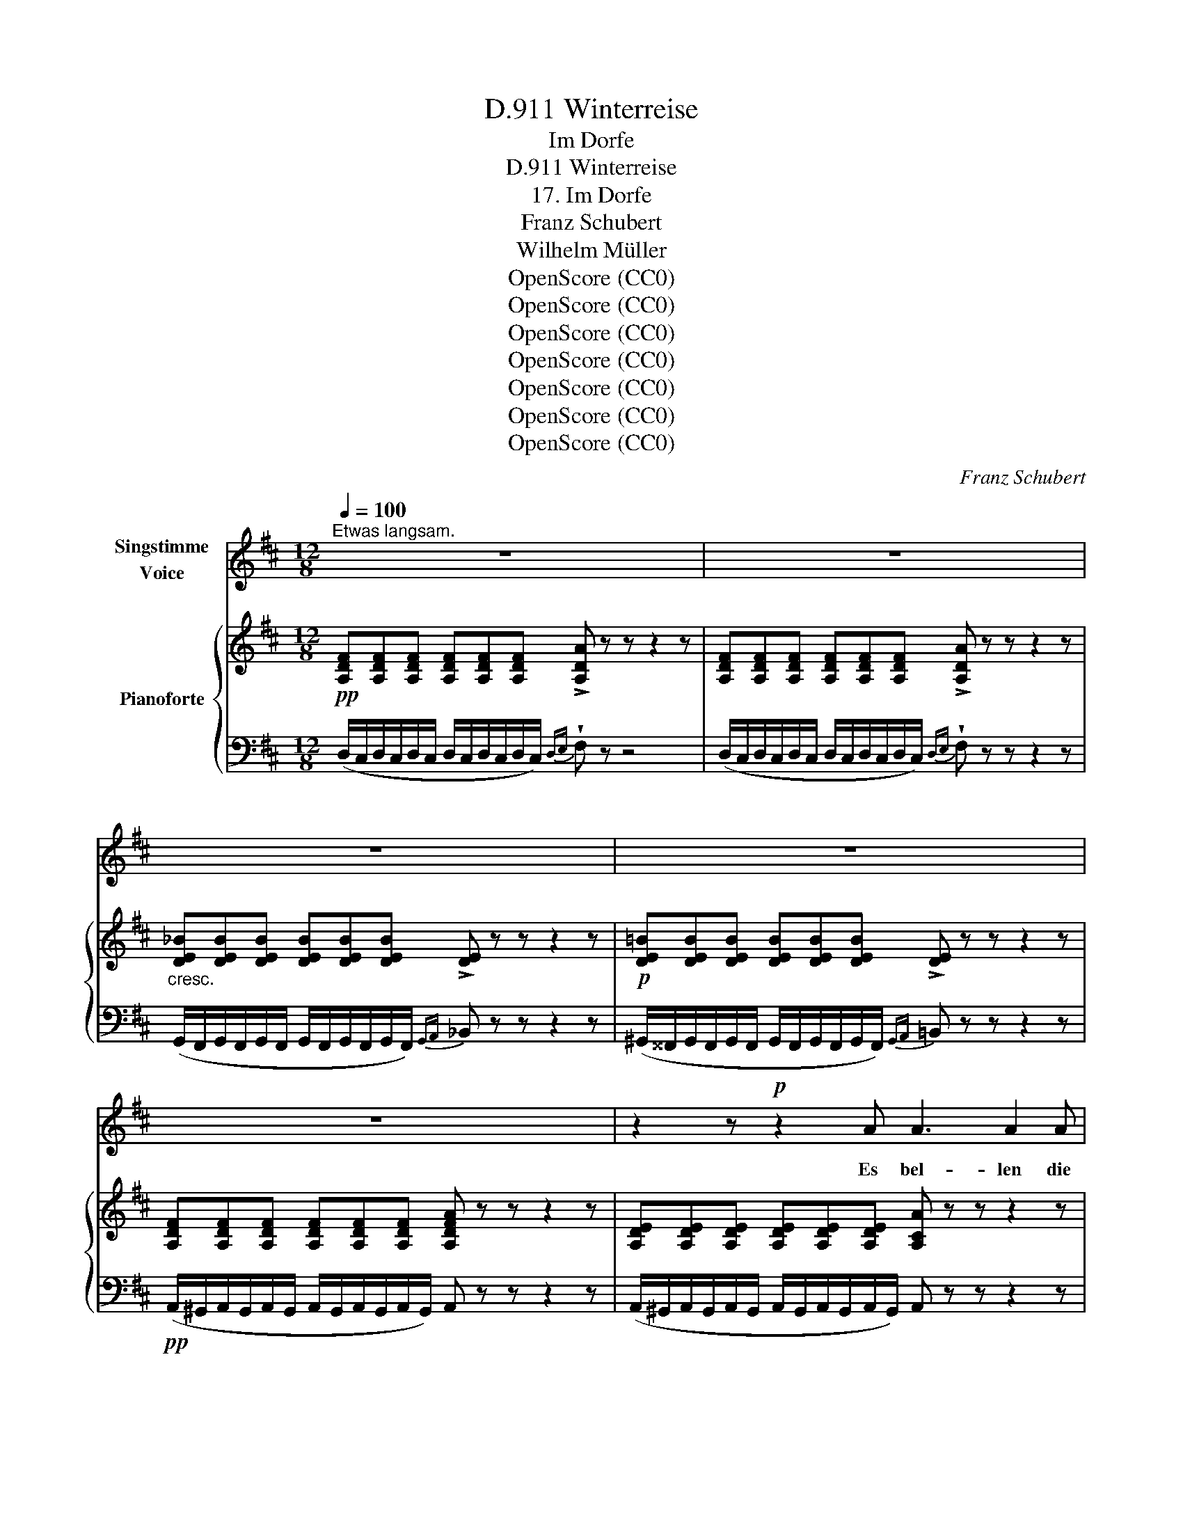 X:1
T:Winterreise, D.911
T:Im Dorfe
T:Winterreise, D.911
T:17. Im Dorfe
T:Franz Schubert
T:Wilhelm Müller
T:OpenScore (CC0)
T:OpenScore (CC0)
T:OpenScore (CC0)
T:OpenScore (CC0)
T:OpenScore (CC0)
T:OpenScore (CC0)
T:OpenScore (CC0)
C:Franz Schubert
Z:Wilhelm Müller
Z:OpenScore (CC0)
%%score 1 { ( 2 4 5 ) | ( 3 6 7 ) }
L:1/8
Q:1/4=100
M:12/8
K:D
V:1 treble nm="Singstimme\nVoice"
V:2 treble nm="Pianoforte"
V:4 treble 
V:5 treble 
V:3 bass 
V:6 bass 
V:7 bass 
V:1
"^Etwas langsam." z12 | z12 | z12 | z12 | z12 | z2 z!p! z2 A A3 A2 A | F3 F2 F A3 A2 A | %7
w: |||||Es bel- len die|Hun- de, es ras- seln die|
 F3 F2 F d3 d2 d | E3 E2 E (d3 d2) d | E3 E3 z2 z4 | z2 z2 z2 E3 E2 E | F3 F3 =c3 c2 c | %12
w: ket- ten es schla- fen die|Men- schen in ihr- * ren|Bet- ten|traü- men sich|Man- ches, was sie nicht|
{=c} B3 B3 ^c3 c2 c | d3 A2 A G3 B2 A |{G} F3 z F3 z z4 | z2 z2 z2 =F3 F2 F | %16
w: ha- ben, thun sich im|Gu- ten und Ar- gen er-|la- ben|und mor- gen|
 (E3 E2)[Q:1/4=100] E"^ritard."[Q:1/4=95] A3[Q:1/4=80] G2[Q:1/4=70] E[Q:1/4=97]"^.5"[Q:1/4=90][Q:1/4=85] | %17
w: früh * ist al- les zer-|
[Q:1/4=60]"^a tempo\n""^a tempo\n"{E} D2 D z z8 | z4 z2 z2 z z2[Q:1/4=80] d | %19
w: flos- sen.|je|
 B2 z z2 d =c2 z z2 d | A B =c d2 c ^A B z z2 B | d2 B z2 B d2 =c z2 e | AB =c d2 c ^A B z z2 B | %23
w: nun, je nun sie|ha- ben ihr Theil ge- nos- sen, und|hof- fen, und hof- fen, was|sie _ noch üb- rig lies- sen, doch|
 (B2 e) e2 e =c3 A2 A | (A2 d) d2 d B3 G2 G | ^c3- cd c{e} d3 d2 z | z12 | z12 | z12 | z6 A3 A2 A | %30
w: wie- * der zu fin- den, doch|wie- * der zu fin- den auf|ih- * * ren Kis- sen.||||Bellt mich nur|
 F3- F2 F A3- A2 A |{G} F3 F3 d3 d2 d | E3 E2 E d3- d2 d | E3 E3 z6 | z2 z z2 E E3- E2 E | %35
w: fort, _ ihr wa- * chen|Hun- de, lasst mich nicht|ruh'n in der Schlum- * mer-|stun- de!|Ich bin _ zu|
 =F3 F2 F F3- F GF | =F3 D3 z2 z G3 | A3 d3 A3 =B2 B | F3 G3 A6 | F2 z z2 F (F3 F2) F | %40
w: En- de mit al- * * len|Traü- men, was|will ich un- ter den|Schlä- fern säu-|men? ich bin * zu|
 =F3 F2 F (F2 A) (=c2 _e) |{^c} d3 d3 z2 z ^G3 | A3 d3 A3 B2 B | F3 G3 A6- | A12 | F2 z z2 z z6 | %46
w: En- de mit al- * len *|Träu- men, was|will ich un- ter den|Schlä- fern säu-||men?|
 z12 | z12 | !fermata!z12 |] %49
w: |||
V:2
!pp! [A,DF][A,DF][A,DF] [A,DF][A,DF][A,DF] !>![A,DA] z z z2 z | %1
 [A,DF][A,DF][A,DF] [A,DF][A,DF][A,DF] !>![A,DA] z z z2 z | %2
"_cresc." [DE_B][DEB][DEB] [DEB][DEB][DEB] !>![DE] z z z2 z | %3
!p! [DE=B][DEB][DEB] [DEB][DEB][DEB] !>![DE] z z z2 z | %4
 [A,DF][A,DF][A,DF] [A,DF][A,DF][A,DF] [A,DFA] z z z2 z | %5
 [A,DE][A,DE][A,DE] [A,DE][A,DE][A,DE] [A,CA] z z z2 z | %6
 [A,DF][A,DF][A,DF] [A,DF][A,DF][A,DF] [A,DA] z z z2 z | %7
 [A,DF][A,DF][A,DF] [A,DF][A,DF][A,DF] [A,DA] z z z2 z | %8
"_cresc." [DE_B][DEB][DEB] [DEB][DEB][DEB] [DE] z z z2 z | %9
 [DE_B][DEB][DEB] [DEB][DEB][DEB] [DE] z z z2 z | %10
!p! [DE=B][DEB][DEB] [DEB][DEB][DEB] [DE] z z z2 z | %11
!pp! (A/^G/A/G/A/G/ A/G/A/G/A/G/){AB} (=c z) z z2 z | (G/F/G/F/G/F/ G/F/G/F/G/F/){GA} _B z z z2 z | %13
 (A/^G/A/G/A/G/ A/G/A/G/A/G/)"_cresc."{AB} c z z z2 z | %14
 (d/c/d/c/d/c/ d/c/d/c/d/c/){de} f z z z2 z |!pp! (=f/e/f/e/f/e/ f/e/f/e/f/e/){fg} a z z z2 z | %16
 (A/_B/A/B/A/B/ A/B/A/B/A/B/)"_ritard." (A3 =B2 c) | d2"_dim." z2 z8 | %18
!<(! (.d.d.d .d.d.d!<)!!>(! .d.d.d .d.d!>)!!p!.d) | ddd ddd (ded) ddd | ddd ddd (dga bgd) | %21
 ddd ddd (ded) ddd | ddd ddd (dga bgd) | %23
 ([de][d=f][de]) [de][de][de] ([=ce][cea][ceb] [ce=c'][cea][ce]) | %24
 ([=cd][ce][cd]) [cd][cd][cd] ([Bd][Bdg][Bda] [Bdb][Bdg][Bd]) | (^cgf edc) (dcd fcd | %26
 fcd fcd"_decresc.""_dim." ^GAd ^EFA | DCD FCD FCD FCD) | %28
 [CEG][CEG][CEG] [CEG][CEG][CEG] [CEG] z z4!pp! | [CEG][CEG][CEG] [CEG][CEG][CEG] [CEG] z z4 | %30
 [A,DF][A,DF][A,DF] [A,DF][A,DF][A,DF] [A,DA] z z z2 z | %31
 [A,DF][A,DF][A,DF]"_cresc." [A,DF][A,DF][A,DF] [A,DA] z z z2 z | %32
 [DE_B][DEB][DEB] [DEB][DEB][DEB] [DE] z z z2 z | [DE_B][DEB][DEB] [DEB][DEB][DEB] [DE] z z2 z2 | %34
!p! [DE=B][DEB][DEB] [DEB][DEB][DEB] [DE] z z z2 z | [D=F][DF][DF] [DF][DF][DF] [_E=F] z z z2 z | %36
 [D=F][DF][DF] [DF][DF][DF] [DF] z z!<(! [G,DG]!<)! z z |!>(! ([A,DA]6!>)!!<(! [A,DA]3 [=B,D=B]3 | %38
 [A,DF]3 [B,DG]3!>(! D3 C3)!<)!!>)! | [A,DF][A,DF][A,DF] [A,DF][A,DF][A,DF] [A,DA] z z4 | %40
 [=F,D=F][F,DF][F,DF] [F,DF][F,DF][F,DF] [F,_EF] z z z2 z | %41
 [=F,D=F][F,DF][F,DF] [F,DF][F,DF][F,DF] [F,DF] z z!<(! [^G,D^G] z z!<)! | %42
!>(! ([A,DA]6!>)!"_cresc." [A,DA]3 [B,DB]3 |!<(! [A,DF]3 [B,DG]3!<)!!>(! (F3 =F3))!>)! | [EA]12 | %45
 [F,A,D][F,A,D][F,A,D] [F,A,D][F,A,D][F,A,D] [F,A,D] z z z2 z | %46
 [F,A,D][F,A,D][F,A,D] [F,A,D][F,A,D][F,A,D] [F,A,D] z z z2 z | %47
 [F,A,D][F,A,D][F,A,D] [F,A,D][F,A,D][F,A,D] [F,A,D] z z z2 z | !fermata![F,A,D]12 |] %49
V:3
 (D,/C,/D,/C,/D,/C,/ D,/C,/D,/C,/D,/C,/){D,E,} !wedge!F, z z4 | %1
 (D,/C,/D,/C,/D,/C,/ D,/C,/D,/C,/D,/C,/){D,E,} !wedge!F, z z z2 z | %2
 (G,,/F,,/G,,/F,,/G,,/F,,/ G,,/F,,/G,,/F,,/G,,/F,,/){G,,A,,} _B,, z z z2 z | %3
 (^G,,/^^F,,/G,,/F,,/G,,/F,,/ G,,/F,,/G,,/F,,/G,,/F,,/){G,,A,,} =B,, z z z2 z | %4
!pp! (A,,/^G,,/A,,/G,,/A,,/G,,/ A,,/G,,/A,,/G,,/A,,/G,,/) A,, z z z2 z | %5
 (A,,/^G,,/A,,/G,,/A,,/G,,/ A,,/G,,/A,,/G,,/A,,/G,,/) A,, z z z2 z | %6
 (D,/C,/D,/C,/D,/C,/ D,/C,/D,/C,/D,/C,/){D,E,} F, z z z2 z | %7
 (D,/C,/D,/C,/D,/C,/ D,/C,/D,/C,/D,/C,/){D,E,} F, z z z2 z | %8
 (G,,/F,,/G,,/F,,/G,,/F,,/ G,,/F,,/G,,/F,,/G,,/F,,/){G,,A,,} _B,, z z z2 z | %9
 (G,,/F,,/G,,/F,,/G,,/F,,/ G,,/F,,/G,,/F,,/G,,/F,,/){G,,A,,} _B,, z z z2 z | %10
 (^G,,/^^F,,/G,,/F,,/G,,/F,,/ G,,/F,,/G,,/F,,/G,,/F,,/){G,,A,,} =B,, z z z2 z | %11
 [A,,D,F,][A,,D,F,][A,,D,F,] [A,,D,F,][A,,D,F,][A,,D,F,] [A,,^D,F,] z z z2 z | %12
 [A,,E,G,][A,,E,G,][A,,E,G,] [A,,E,G,][A,,E,G,][A,,E,G,] [A,,G,] z z z2 z | %13
 [A,,F,A,][A,,F,A,][A,,F,A,] [A,,F,A,][A,,F,A,][A,,F,A,] [A,,E,G,] z z z2 z | %14
 [A,,D,F,][A,,D,F,][A,,D,F,] [A,,D,F,][A,,D,F,][A,,D,F,] [A,,D,F,] z z z2 z | %15
 [A,,D,=F,][A,,D,F,][A,,D,F,] [A,,D,F,][A,,D,F,][A,,D,F,] [A,,D,F,] z z z2 z | %16
 [A,,D,E,][A,,D,E,][A,,D,E,] [A,,D,E,][A,,D,E,][A,,D,E,] [A,,C,E,] z z z2 z | %17
 (D,,/C,,/D,,/C,,/D,,/C,,/ D,,/C,,/D,,/C,,/D,,/C,,/ D,,/C,,/D,,/C,,/D,,/C,,/ D,,/C,,/D,,/C,,/D,,/C,,/) | %18
 D,, z z z2 z z2 z z2 [B,D] | [G,B,D]2 z z2 [^G,B,D] [A,=CD]2 z z2 [A,CD] | %20
!<(! ([F,D][G,D][A,D]!<)!!>(! [B,D]2 [A,D])!>)! [G,D]2 z z2 [G,B,D] | %21
 [B,D]2 z z2 [^G,B,D] [A,=CD]2 z z2 [CD] | %22
!<(! ([F,D][G,D][A,D]!<)!!>(! [B,D]2 [A,D])!>)! [G,D]2 z z2 [G,B,] | %23
 [D,^G,B,]2 z z2 [D,G,B,] [D,A,=C]2 z z2 [D,A,C] | %24
 [D,F,A,]2 z z2 [D,F,A,] [D,G,B,]2 z z2 [D,G,B,] | %25
 (.[D,E,A,]2 .[D,F,A,] .[D,G,A,].[D,F,A,].[D,E,A,]) [D,F,A,]2 z z2 z | z12 | z12 | %28
 _B,,/A,,/B,,/A,,/B,,/A,,/ B,,/A,,/B,,/A,,/B,,/A,,/ A,,, z z4 | %29
 (_B,,/A,,/B,,/A,,/B,,/A,,/ B,,/A,,/B,,/A,,/B,,/A,,/) A,,, z z4 | %30
 (D,/C,/D,/C,/D,/C,/ D,/C,/D,/C,/D,/C,/){D,E,} !wedge!F, z z z2 z | %31
 (D,/C,/D,/C,/D,/C,/ D,/C,/D,/C,/D,/C,/){D,E,} F, z z z2 z | %32
 (G,,/F,,/G,,/F,,/G,,/F,,/ G,,/F,,/G,,/F,,/G,,/F,,/){G,,A,,} B,, z z z2 z | %33
 (G,,/F,,/G,,/F,,/G,,/F,,/ G,,/F,,/G,,/F,,/G,,/F,,/){G,,A,,} _B,, z z z2 z | %34
 (^G,,/^^F,,/G,,/F,,/G,,/F,,/ G,,/F,,/G,,/F,,/G,,/F,,/){G,,A,,} =B,, z z z2 z | %35
 (A,,/^G,,/A,,/G,,/A,,/G,,/ A,,/G,,/A,,/G,,/A,,/G,,/) A,, z z z2 z | %36
 (_B,,/A,,/B,,/A,,/B,,/A,,/ B,,/A,,/B,,/A,,/B,,/A,,/) B,, z z [B,,D,] z z | %37
 ([A,,D,^F,]6 [A,,D,F,]3 [G,,D,G,]3 | [A,,D,F,]3 [B,,D,G,]3 D,3 C,3) | %39
!p! (D,/C,/D,/C,/D,/C,/ D,/C,/D,/C,/D,/C,/)({D,E,)} F, z z4 | %40
!pp! (_B,,/A,,/B,,/A,,/B,,/A,,/ B,,/A,,/B,,/A,,/B,,/=C,/) A,, z z z2 z | %41
 (_B,,/A,,/B,,/A,,/B,,/A,,/ B,,/A,,/B,,/A,,/B,,/A,,/) B,, z z [B,,D,=F,] z z | %42
 ([A,,D,^F,]6 [A,,D,F,]3 [G,,D,G,]3 | [A,,D,F,]3 [B,,D,G,]3 (F,3 =F,3)) | [A,,E,A,]12 | %45
!pp! (D,/C,/D,/C,/D,/C,/ D,/C,/D,/C,/D,/C,/ D,) z z z2 z | %46
 (A,,/^G,,/A,,/G,,/A,,/G,,/ A,,/G,,/A,,/G,,/A,,/G,,/) A,, z z F,, z z | %47
 (D,,/C,,/D,,/C,,/D,,/C,,/ D,,/C,,/D,,/C,,/D,,/C,,/) D,, z z z2 z | !fermata!D,,12 |] %49
V:4
 x12 | x12 | x12 | x12 | x12 | x12 | x12 | x12 | x12 | x12 | x12 | x12 | x12 | x12 | x12 | x12 | %16
 x12 | x12 | x12 | x12 | x4 x2 ddd ddd | x12 | x4 x2 ddd ddd | x12 | x12 | (A6 A2) z z2 z | x12 | %27
 x12 | x12 | x12 | x12 | x12 | x12 | x12 | x12 | x12 | x12 | x12 | x6 [EA]6 | x12 | x12 | x12 | %42
 x12 | x6 A6 | D3 C2 B, C6 | x12 | x12 | x12 | x12 |] %49
V:5
 x12 | x12 | x12 | x12 | x12 | x12 | x12 | x12 | x12 | x12 | x12 | x12 | x12 | x12 | x12 | x12 | %16
 x12 | x12 | x12 | x12 | x12 | x12 | x12 | x12 | x12 | x12 | x12 | x12 | x12 | x12 | x12 | x12 | %32
 x12 | x12 | x12 | x12 | x12 | x12 | x6 A,6 | x12 | x12 | x12 | x12 | x6 D6 | x12 | x12 | x12 | %47
 x12 | x12 |] %49
V:6
 x12 | x12 | x12 | x12 | x12 | x12 | x12 | x12 | x12 | x12 | x12 | x12 | x12 | x12 | x12 | x12 | %16
 x12 | x12 | x12 | x12 | x12 | x12 | x12 | x12 | x12 | x12 | x12 | x12 | x12 | x12 | x12 | x12 | %32
 x12 | x12 | x12 | x12 | x12 | x12 | x6 E,6 | x12 | x12 | x12 | x12 | x6 A,6 | D,3 C,2 B,, C,6 | %45
 z12 | x12 | x12 | x12 |] %49
V:7
 x12 | x12 | x12 | x12 | x12 | x12 | x12 | x12 | x12 | x12 | x12 | x12 | x12 | x12 | x12 | x12 | %16
 x12 | x12 | x12 | x12 | x12 | x12 | x12 | x12 | x12 | x12 | x12 | x12 | x12 | x12 | x12 | x12 | %32
 x12 | x12 | x12 | x12 | x12 | x12 | x6 A,,6 | x12 | x12 | x12 | x12 | x6 [A,,D,]6 | x12 | x12 | %46
 x12 | x12 | x12 |] %49

